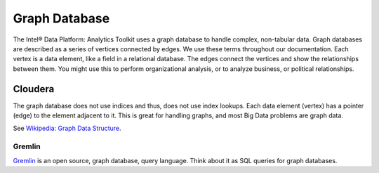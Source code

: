 ==============
Graph Database
==============

The Intel® Data Platform: Analytics Toolkit uses a graph database to handle complex, non-tabular data.
Graph databases are described as a series of vertices connected by edges.
We use these terms throughout our documentation.
Each vertex is a data element, like a field in a relational database.
The edges connect the vertices and show the relationships between them.
You might use this to perform organizational analysis, or to analyze business, or political relationships.

--------
Cloudera
--------

The graph database does not use indices and thus, does not use index lookups.
Each data element (vertex) has a pointer (edge) to the element adjacent to it.
This is great for handling graphs, and most Big Data problems are graph data.

See `Wikipedia\: Graph Data Structure`_.

Gremlin
-------

Gremlin_ is an open source, graph database, query language.
Think about it as SQL queries for graph databases.

.. _Wikipedia\: Graph Data Structure: http://en.wikipedia.org/wiki/Graph_data_structure
.. _Gremlin: https://github.com/tinkerpop/gremlin/wiki

